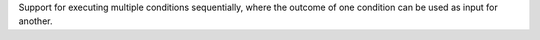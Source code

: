 Support for executing multiple conditions sequentially, where the outcome of one condition can be used as input for another.
